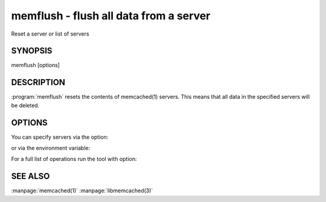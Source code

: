=======================================
memflush - flush all data from a server
=======================================


Reset a server or list of servers


--------
SYNOPSIS
--------

memflush [options]

.. program:: memflush

-----------
DESCRIPTION
-----------


:program:`memflush`  resets the contents of memcached(1) servers.
This means that all data in the specified servers will be deleted.


-------
OPTIONS
-------


You can specify servers via the option:

.. option:: --servers

or via the environment variable:

.. envvar:: `MEMCACHED_SERVERS`

For a full list of operations run the tool with option:

.. option:: --help



--------
SEE ALSO
--------

:manpage:`memcached(1)` :manpage:`libmemcached(3)`
